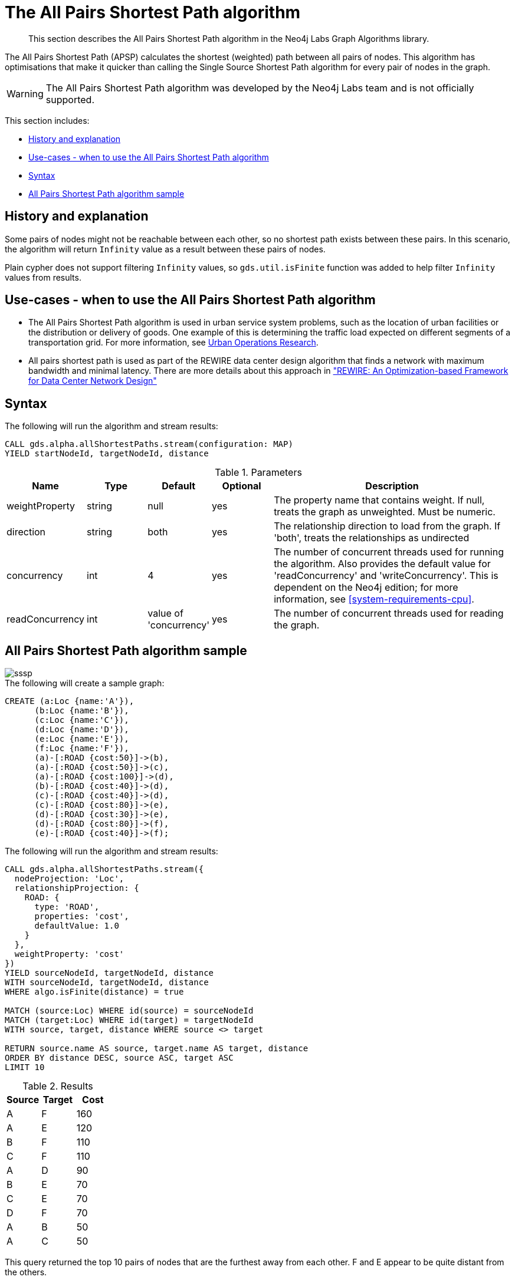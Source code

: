 [[labs-algorithm-all-pairs-shortest-path]]
= The All Pairs Shortest Path algorithm

[abstract]
--
This section describes the All Pairs Shortest Path algorithm in the Neo4j Labs Graph Algorithms library.
--

The All Pairs Shortest Path (APSP) calculates the shortest (weighted) path between all pairs of nodes.
This algorithm has optimisations that make it quicker than calling the Single Source Shortest Path algorithm for every pair of nodes in the graph.

[WARNING]
--
The All Pairs Shortest Path algorithm was developed by the Neo4j Labs team and is not officially supported.
--

This section includes:

* <<algorithm-all-pairs-shortest-path-context, History and explanation>>
* <<algorithm-all-pairs-shortest-path-usecase, Use-cases - when to use the All Pairs Shortest Path algorithm>>
* <<algorithm-all-pairs-shortest-path-syntax, Syntax>>
* <<algorithm-all-pairs-shortest-path-sample, All Pairs Shortest Path algorithm sample>>


[[algorithm-all-pairs-shortest-path-context]]
== History and explanation

// tag::explanation[]
Some pairs of nodes might not be reachable between each other, so no shortest path exists between these pairs.
In this scenario, the algorithm will return `Infinity` value as a result between these pairs of nodes.
// end::explanation[]

Plain cypher does not support filtering `Infinity` values, so `gds.util.isFinite` function was added to help filter `Infinity` values from results.


[[algorithm-all-pairs-shortest-path-usecase]]
== Use-cases - when to use the All Pairs Shortest Path algorithm

// tag::use-case[]

* The All Pairs Shortest Path algorithm is used in urban service system problems, such as the location of urban facilities or the distribution or delivery of goods.
  One example of this is determining the traffic load expected on different segments of a transportation grid.
  For more information, see http://web.mit.edu/urban_or_book/www/book/[Urban Operations Research^].
* All pairs shortest path is used as part of the REWIRE data center design algorithm that finds a network with maximum bandwidth and minimal latency.
  There are more details about this approach in https://cs.uwaterloo.ca/research/tr/2011/CS-2011-21.pdf["REWIRE: An Optimization-based Framework for Data Center Network Design"^]

// end::use-case[]


[[algorithm-all-pairs-shortest-path-syntax]]
== Syntax
.The following will run the algorithm and stream results:
[source, cypher]
----
CALL gds.alpha.allShortestPaths.stream(configuration: MAP)
YIELD startNodeId, targetNodeId, distance
----

.Parameters
[opts="header",cols="1,1,1,1,4"]
|===
| Name                | Type    | Default                | Optional | Description
| weightProperty      | string  | null                   | yes      | The property name that contains weight. If null, treats the graph as unweighted. Must be numeric.
| direction           | string  | both                   | yes      | The relationship direction to load from the graph. If 'both', treats the relationships as undirected
| concurrency         | int     | 4                      | yes      | The number of concurrent threads used for running the algorithm. Also provides the default value for 'readConcurrency' and 'writeConcurrency'. This is dependent on the Neo4j edition; for more information, see <<system-requirements-cpu>>.
| readConcurrency     | int     | value of 'concurrency' | yes      | The number of concurrent threads used for reading the graph.
|===


[[algorithm-all-pairs-shortest-path-sample]]
== All Pairs Shortest Path algorithm sample

image::sssp.png[]

.The following will create a sample graph:
[source, cypher]
----
CREATE (a:Loc {name:'A'}),
      (b:Loc {name:'B'}),
      (c:Loc {name:'C'}),
      (d:Loc {name:'D'}),
      (e:Loc {name:'E'}),
      (f:Loc {name:'F'}),
      (a)-[:ROAD {cost:50}]->(b),
      (a)-[:ROAD {cost:50}]->(c),
      (a)-[:ROAD {cost:100}]->(d),
      (b)-[:ROAD {cost:40}]->(d),
      (c)-[:ROAD {cost:40}]->(d),
      (c)-[:ROAD {cost:80}]->(e),
      (d)-[:ROAD {cost:30}]->(e),
      (d)-[:ROAD {cost:80}]->(f),
      (e)-[:ROAD {cost:40}]->(f);

----

.The following will run the algorithm and stream results:
[source, cypher]
----
CALL gds.alpha.allShortestPaths.stream({
  nodeProjection: 'Loc',
  relationshipProjection: {
    ROAD: {
      type: 'ROAD',
      properties: 'cost',
      defaultValue: 1.0
    }
  },
  weightProperty: 'cost'
})
YIELD sourceNodeId, targetNodeId, distance
WITH sourceNodeId, targetNodeId, distance
WHERE algo.isFinite(distance) = true

MATCH (source:Loc) WHERE id(source) = sourceNodeId
MATCH (target:Loc) WHERE id(target) = targetNodeId
WITH source, target, distance WHERE source <> target

RETURN source.name AS source, target.name AS target, distance
ORDER BY distance DESC, source ASC, target ASC
LIMIT 10
----

.Results
[opts="header",cols="1,1,1"]
|===
| Source | Target | Cost
| A      | F      | 160
| A      | E      | 120
| B      | F      | 110
| C      | F      | 110
| A      | D      | 90
| B      | E      | 70
| C      | E      | 70
| D      | F      | 70
| A      | B      | 50
| A      | C      | 50
|===

This query returned the top 10 pairs of nodes that are the furthest away from each other.
F and E appear to be quite distant from the others.

For now, only single-source shortest path support loading the relationship as undirected, but we can use Cypher loading to help us solve this.
Undirected graph can be represented as https://en.wikipedia.org/wiki/Bidirected_graph[Bidirected graph], which is a directed graph in which the reverse of every relationship is also a relationship.

We do not have to save this reversed relationship, we can project it using *Cypher loading*.
Note that relationship query does not specify direction of the relationship.
This is applicable to all other algorithms that use Cypher loading.

.The following will run the algorithm, treating the graph as undirected:
[source, cypher]
----
CALL gds.alpha.allShortestPaths.stream({
  nodeQuery:'MATCH (n:Loc) RETURN id(n) as id',
  relationshipQuery:'MATCH (n:Loc)-[r:ROAD]-(p:Loc) RETURN id(n) as source, id(p) as target, r.cost as weight',
  weightProperty: 'cost'
})
YIELD sourceNodeId, targetNodeId, distance
WITH sourceNodeId, targetNodeId, distance
WHERE algo.isFinite(distance) = true

MATCH (source:Loc) WHERE id(source) = sourceNodeId
MATCH (target:Loc) WHERE id(target) = targetNodeId
WITH source, target, distance WHERE source <> target

RETURN source.name AS source, target.name AS target, distance
ORDER BY distance DESC
LIMIT 10
----

.Results
[opts="header",cols="1,1,1"]
|===
| Source | Target | Cost
| A      | F      | 160
| F      | A      | 160
| A      | E      | 120
| E      | A      | 120
| B      | F      | 110
| C      | F      | 110
| F      | B      | 110
| F      | C      | 110
| A      | D      | 90
| D      | A      | 90
|===